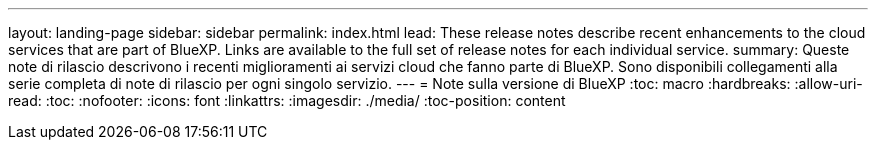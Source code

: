 ---
layout: landing-page 
sidebar: sidebar 
permalink: index.html 
lead: These release notes describe recent enhancements to the cloud services that are part of BlueXP. Links are available to the full set of release notes for each individual service. 
summary: Queste note di rilascio descrivono i recenti miglioramenti ai servizi cloud che fanno parte di BlueXP. Sono disponibili collegamenti alla serie completa di note di rilascio per ogni singolo servizio. 
---
= Note sulla versione di BlueXP
:toc: macro
:hardbreaks:
:allow-uri-read: 
:toc: 
:nofooter: 
:icons: font
:linkattrs: 
:imagesdir: ./media/
:toc-position: content


